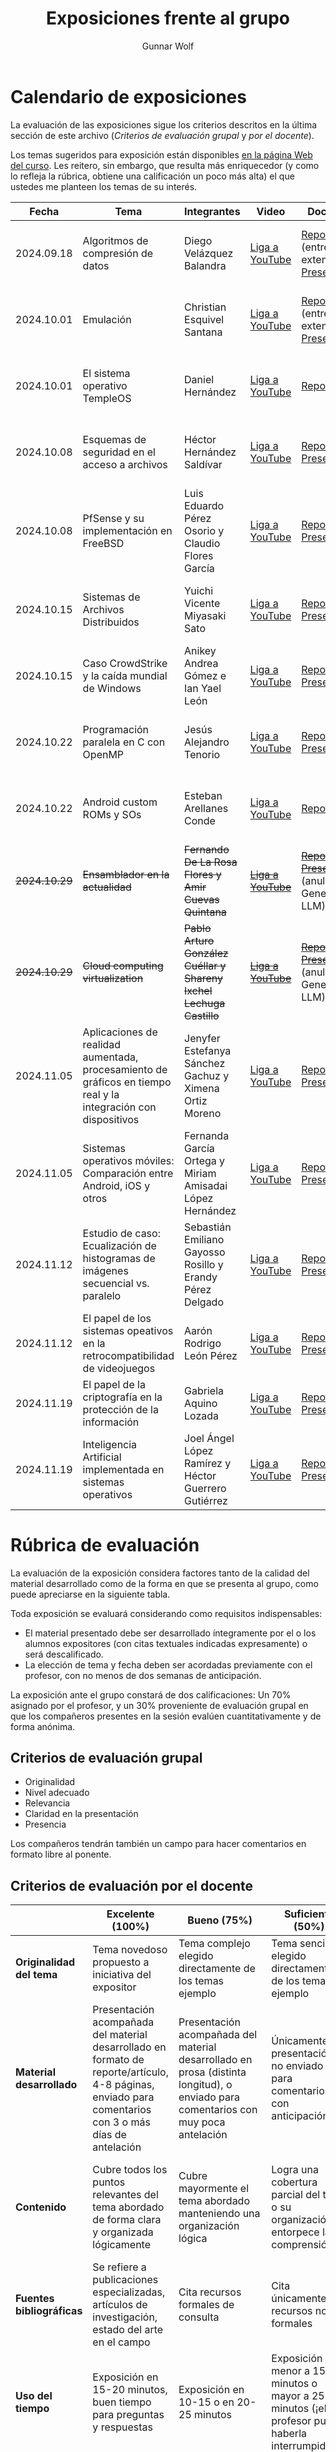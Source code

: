 #+title: Exposiciones frente al grupo
#+author: Gunnar Wolf

* Calendario de exposiciones
  La evaluación de las exposiciones sigue los criterios descritos en
  la última sección de este archivo (/Criterios de evaluación grupal/
  y /por el docente/).

  Los temas sugeridos para exposición están disponibles [[http://gwolf.sistop.org/][en la página Web
  del curso]]. Les reitero, sin embargo, que resulta más enriquecedor (y
  como lo refleja la rúbrica, obtiene una calificación un poco más alta)
  el que ustedes me planteen los temas de su interés.

  |--------------+----------------------------------------------------------------------------------------------------------------+-------------------------------------------------------------------+------------------+-------------------------------------------------------+----------------------------------------------|
  |        Fecha | Tema                                                                                                           | Integrantes                                                       | Video            | Documentos                                            | Evaluación                                   |
  |--------------+----------------------------------------------------------------------------------------------------------------+-------------------------------------------------------------------+------------------+-------------------------------------------------------+----------------------------------------------|
  |   2024.09.18 | Algoritmos de compresión de datos                                                                              | Diego Velázquez Balandra                                          | [[https://youtu.be/h3jl6v6steE][Liga a YouTube]]   | [[./VelazquezDiego/VelazquezBD_Escrito_expo_SO.pdf][Reporte]] (entrega extemporánea), [[./VelazquezDiego/VelazquezBD_Expo.pdf][Presentación]]          | [[./VelazquezDiego/resultado-encuesta.pdf][Resultados de la encuesta]], [[./VelazquezDiego/evaluacion.org][Evaluación global]] |
  |   2024.10.01 | Emulación                                                                                                      | Christian Esquivel Santana                                        | [[https://youtu.be/N6cL8LJBRqg][Liga a YouTube]]   | [[./EsquivelChristian/EsquivelChristian_Reporte.pdf][Reporte]] (entrega extemporánea), [[./EsquivelChristian/EsquivelChristian_Presentación.pdf][Presentación]]          | [[./EsquivelChristian/resultado-encuesta.pdf][Resultados de la encuesta]], [[./EsquivelChristian/evaluacion.org][Evaluación global]] |
  |   2024.10.01 | El sistema operativo TempleOS                                                                                  | Daniel Hernández                                                  | [[https://youtu.be/lBT9mRtJ6O8][Liga a YouTube]]   | [[./HernandezDaniel/Temple_OS.pdf][Reporte]]                                               | [[./HernandezDaniel/resultado-encuesta.pdf][Resultados de la encuesta]], [[./HernandezDaniel/evaluacion.org][Evaluación global]] |
  |   2024.10.08 | Esquemas de seguridad en el acceso a archivos                                                                  | Héctor Hernández Saldívar                                         | [[https://youtu.be/BSMQM1y3MqE][Liga a YouTube]]   | [[./HernandezHectr/HernandezHector_Reporte.pdf][Reporte]], [[./HernandezHectr/HernandezHector_Presentacion.pdf][Presentación]]                                 | [[./HernandezHectr/resultado_encuesta.pdf][Resultados de la encuesta]], [[./HernandezHectr/evaluacion.org][Evaluación global]] |
  |   2024.10.08 | PfSense y su implementación en FreeBSD                                                                         | Luis Eduardo Pérez Osorio y Claudio Flores García                 | [[https://youtu.be/OijXB_sWMF8][Liga a YouTube]]   | [[./PerezLuis-FloresClaudio/PerezLuis-FloresClaudio_Escrito_Exposicion.pdf][Reporte]], [[./PerezLuis-FloresClaudio/Presentacion.pdf][Presentación]]                                 | [[./PerezLuis-FloresClaudio/resultado-encuesta.pdf][Resultados de la encuesta]], [[./PerezLuis-FloresClaudio/evaluacion.org][Evaluación global]] |
  |   2024.10.15 | Sistemas de Archivos Distribuidos                                                                              | Yuichi Vicente Miyasaki Sato                                      | [[https://youtu.be/VCPalztBho8][Liga a YouTube]]   | [[./MiyasakiYuichi/MiyasakiYuichi_ReporteEscritoSO.pdf][Reporte]], [[./MiyasakiYuichi/MiyasakiYuichi_Presentacion.pdf][Presentación]]                                 | [[./MiyasakiYuichi/resultado-encuesta.pdf][Resultados de la encuesta]], [[./MiyasakiYuichi/evaluacion.org][Evaluación global]] |
  |   2024.10.15 | Caso CrowdStrike y la caída mundial de Windows                                                                 | Anikey Andrea Gómez e Ian Yael León                               | [[https://youtu.be/ghzhsOVuq4Y][Liga a YouTube]]   | [[./GomezGuzman-LeonGallardo/GomezGuzman_LeonGallardo_Reporte.pdf][Reporte]], [[./GomezGuzman-LeonGallardo/GomezGuzman_LeonGallardo_Presentación.pdf][Presentación]]                                 | [[./GomezGuzman-LeonGallardo/resultado-encuesta.pdf][Resultados de la encuesta]], [[./GomezGuzman-LeonGallardo/evaluacion.org][Evaluación global]] |
  |   2024.10.22 | Programación paralela en C con OpenMP                                                                          | Jesús Alejandro Tenorio                                           | [[https://youtu.be/dSEa_69RNVU][Liga a YouTube]]   | [[./TenorioMartinezJesusAlejandro/ReporteProgramacionParalelaBasica.pdf][Reporte]], [[./TenorioMartinezJesusAlejandro/PresentacionProgramacionParalela.pdf][Presentación]]                                 | [[./TenorioMartinezJesusAlejandro/resultado-encuesta.pdf][Resultados de la encuesta]], [[./TenorioMartinezJesusAlejandro/evaluacion.org][Evaluación global]] |
  |   2024.10.22 | Android custom ROMs y SOs                                                                                      | Esteban Arellanes Conde                                           | [[https://youtu.be/XeDMM9WKVhM][Liga a YouTube]]   | [[./ArellanesEsteban/ArellanesEsteban_Exposición.pdf][Reporte]]                                               | [[./ArellanesEsteban/resultado-encuesta.pdf][Resultados de la encuesta]], [[./ArellanesEsteban/evaluacion.org][Evaluación global]] |
  | +2024.10.29+ | +Ensamblador en la actualidad+                                                                                 | +Fernando De La Rosa Flores y Amir Cuevas Quintana+               | +[[https://youtu.be/5UdMX6bdinU][Liga a YouTube]]+ | +[[./CuevasAmir-DeLaRosaFernando/Documento_Exposicion_SO.pdf][Reporte]], [[./CuevasAmir-DeLaRosaFernando/Presentacion SO.pdf][Presentación]]+ (anulados: Generado por LLM)  | Exposición cancelada: Generada por LLM       |
  | +2024.10.29+ | +Cloud computing virtualization+                                                                               | +Pablo Arturo González Cuéllar y Shareny Ixchel Lechuga Castillo+ | +[[https://youtu.be/H4VUWA6AYGQ][Liga a YouTube]]+ | +[[./Reporte_Escrito.pdf][Reporte]]+, +[[./GonzalezCuellar-LechugaCastillo/Expo_SO.pdf][Presentación]]+ (anulada: Generado por LLM) | Exposición cancelada: Generada por LLM       |
  |   2024.11.05 | Aplicaciones de realidad aumentada, procesamiento de gráficos en tiempo real y la integración con dispositivos | Jenyfer Estefanya Sánchez Gachuz y Ximena Ortiz Moreno            | [[https://youtu.be/qseTOLJfaKs][Liga a YouTube]]   | [[./OrtizMoreno_SánchezGachuz/OrtizMoreno_SanchezGachuz reporte.pdf][Reporte]], [[./OrtizMoreno_SánchezGachuz/OrtizMoreno_Sánchez Gachuz Realidad virtual_compressed.pdf][Presentación]]                                 | [[./OrtizMoreno_SánchezGachuz/resultado-encuesta.pdf][Resultados de la encuesta]], [[./OrtizMoreno_SánchezGachuz/evaluacion.org][Evaluación global]] |
  |   2024.11.05 | Sistemas operativos móviles: Comparación entre Android, iOS y otros                                            | Fernanda García Ortega y Miriam Amisadai López Hernández          | [[https://youtu.be/ofERN7aE_a8][Liga a YouTube]]   | [[./GarciaFernanda-LopezMiriam/GarciaFernanda-LopezMiriam_Escrito_Exposicion.pdf][Reporte]], [[./GarciaFernanda-LopezMiriam/Presentacion_ExpoSO.pdf][Presentación]]                                 | [[./GarciaFernanda-LopezMiriam/resultado-encuesta.pdf][Resultados de la encuesta]], [[./GarciaFernanda-LopezMiriam/evaluacion.org][Evaluación global]] |
  |   2024.11.12 | Estudio de caso: Ecualización de histogramas de imágenes secuencial vs. paralelo                               | Sebastián Emiliano Gayosso Rosillo y Erandy Pérez Delgado         | [[https://youtu.be/YqeENrjjM-I][Liga a YouTube]]   | [[./GayossoSebastian-PerezErandy/DocumentoReporte.pdf][Reporte]], [[./GayossoSebastian-PerezErandy/Presentación SO.pdf][Presentación]]                                 | [[https://encuestas.iiec.unam.mx/933329?lang=es-MX][Evaluación por parte de los compañeros]]       |
  |   2024.11.12 | El papel de los sistemas opeativos en la retrocompatibilidad de videojuegos                                    | Aarón Rodrigo León Pérez                                          | [[https://youtu.be/19m7xgBP4nQ][Liga a YouTube]]   | [[./LeonAaron/LeonAaron_Exposicion.pdf][Reporte]], [[./LeonAaron/LeonAaron_Presentacion_compressed.pdf][Presentación]]                                 | [[https://encuestas.iiec.unam.mx/419837?lang=es-MX][Evaluación por parte de los compañeros]]       |
  |   2024.11.19 | El papel de la criptografía en la protección de la información                                                 | Gabriela Aquino Lozada                                            | [[https://youtu.be/ruN8FIDzyRw][Liga a YouTube]]   | [[./AquinoGabriela/Documento El papel de la criptografía en la protección de la información.pdf][Reporte]], [[./AquinoGabriela/El papel de la criptografía en la protección de la información_compressed.pdf][Presentación]]                                 | [[https://encuestas.iiec.unam.mx/542967?lang=es-MX][Evaluación por parte de los compañeros]]       |
  |   2024.11.19 | Inteligencia Artificial implementada en sistemas operativos                                                    | Joel Ángel López Ramírez y Héctor Guerrero Gutiérrez              | [[https://youtu.be/f0fB_9C16Oc][Liga a YouTube]]   | [[./LópezJoel_GuerreroHéctor/GuerreroHector_LopezJoel_expo.pdf][Reporte]], [[./LópezJoel_GuerreroHéctor/Presentacion_expo_SO.pdf][Presentación]]                                 | [[https://encuestas.iiec.unam.mx/188359?lang=es-MX][Exposición por parte de los compañeros]]       |
  |--------------+----------------------------------------------------------------------------------------------------------------+-------------------------------------------------------------------+------------------+-------------------------------------------------------+----------------------------------------------|
  #+TBLFM: 

* Rúbrica de evaluación

  La evaluación de la exposición considera factores tanto de la calidad
  del material desarrollado como de la forma en que se presenta al
  grupo, como puede apreciarse en la siguiente tabla.

  Toda exposición se evaluará considerando como requisitos
  indispensables:

  - El material presentado debe ser desarrollado íntegramente por el o
    los alumnos expositores (con citas textuales indicadas expresamente)
    o será descalificado.
  - La elección de tema y fecha deben ser acordadas previamente con el
    profesor, con no menos de dos semanas de anticipación.

  La exposición ante el grupo constará de dos calificaciones: Un 70%
  asignado por el profesor, y un 30% proveniente de evaluación grupal en
  que los compañeros presentes en la sesión evalúen cuantitativamente y
  de forma anónima.

** Criterios de evaluación grupal

   - Originalidad
   - Nivel adecuado
   - Relevancia
   - Claridad en la presentación
   - Presencia

   Los compañeros tendrán también un campo para hacer comentarios en
   formato libre al ponente.

** Criterios de evaluación por el docente

   |--------------------------+--------------------------------------------------------------------------------------------------------------------------------------------------------+--------------------------------------------------------------------------------------------------------------------------------------------+---------------------------------------------------------------------------------------------------------------------------------+---------------------------------------------------------------------------------------------------------------------------------------------------------+------|
   |                          | *Excelente* (100%)                                                                                                                                     | *Bueno* (75%)                                                                                                                              | *Suficiente* (50%)                                                                                                              | *Insuficiente* (0%)                                                                                                                                     | Peso |
   |--------------------------+--------------------------------------------------------------------------------------------------------------------------------------------------------+--------------------------------------------------------------------------------------------------------------------------------------------+---------------------------------------------------------------------------------------------------------------------------------+---------------------------------------------------------------------------------------------------------------------------------------------------------+------|
   | *Originalidad del tema*  | Tema novedoso propuesto a iniciativa del expositor                                                                                                     | Tema complejo elegido directamente de los temas ejemplo                                                                                    | Tema sencillo elegido directamente de los temas ejemplo                                                                         |                                                                                                                                                         |  10% |
   |--------------------------+--------------------------------------------------------------------------------------------------------------------------------------------------------+--------------------------------------------------------------------------------------------------------------------------------------------+---------------------------------------------------------------------------------------------------------------------------------+---------------------------------------------------------------------------------------------------------------------------------------------------------+------|
   | *Material desarrollado*  | Presentación acompañada del material desarrollado en formato de reporte/artículo, 4-8 páginas, enviado para comentarios con 3 o más días de antelación | Presentación acompañada del material desarrollado en prosa (distinta longitud), o enviado para comentarios con muy poca antelación         | Únicamente presentación, o no enviado para comentarios con anticipación                                                         | No se entregó material                                                                                                                                  |  20% |
   |--------------------------+--------------------------------------------------------------------------------------------------------------------------------------------------------+--------------------------------------------------------------------------------------------------------------------------------------------+---------------------------------------------------------------------------------------------------------------------------------+---------------------------------------------------------------------------------------------------------------------------------------------------------+------|
   | *Contenido*              | Cubre todos los puntos relevantes del tema abordado de forma clara y organizada lógicamente                                                            | Cubre mayormente el tema abordado manteniendo una organización lógica                                                                      | Logra una cobertura parcial del tema o su organización entorpece la comprensión                                                 | La información presentada está incompleta o carece de un hilo conducente                                                                                |  20% |
   |--------------------------+--------------------------------------------------------------------------------------------------------------------------------------------------------+--------------------------------------------------------------------------------------------------------------------------------------------+---------------------------------------------------------------------------------------------------------------------------------+---------------------------------------------------------------------------------------------------------------------------------------------------------+------|
   | *Fuentes bibliográficas* | Se refiere a publicaciones especializadas, artículos de investigación, estado del arte en el campo                                                     | Cita recursos formales de consulta                                                                                                         | Cita únicamente recursos no formales                                                                                            | No menciona referencias                                                                                                                                 |  10% |
   |--------------------------+--------------------------------------------------------------------------------------------------------------------------------------------------------+--------------------------------------------------------------------------------------------------------------------------------------------+---------------------------------------------------------------------------------------------------------------------------------+---------------------------------------------------------------------------------------------------------------------------------------------------------+------|
   | *Uso del tiempo*         | Exposición en 15-20 minutos, buen tiempo para preguntas y respuestas                                                                                   | Exposición en 10-15 o en 20-25 minutos                                                                                                     | Exposición menor a 15 minutos o mayor a 25 minutos (¡el profesor puede haberla interrumpido!)                                   |                                                                                                                                                         |  10% |
   |--------------------------+--------------------------------------------------------------------------------------------------------------------------------------------------------+--------------------------------------------------------------------------------------------------------------------------------------------+---------------------------------------------------------------------------------------------------------------------------------+---------------------------------------------------------------------------------------------------------------------------------------------------------+------|
   | *Dominio del tema*       | Amplio conocimiento del tema incluso más allá del material expuesto; presenta con claridad y responde las preguntas pertinentes de los compañeros      | Buen conocimiento del tema; presenta con fluidez, pero permanece claramente dentro del material presentado                                 | Conocimiento suficiente del tema para presentarlo siguiendo necesariamente el material; responde sólo las preguntas más simples | No demuestra haber comprendido la información, depende por completo de la lectura del material para presentar, y no puede responder preguntas sencillas |  15% |
   |--------------------------+--------------------------------------------------------------------------------------------------------------------------------------------------------+--------------------------------------------------------------------------------------------------------------------------------------------+---------------------------------------------------------------------------------------------------------------------------------+---------------------------------------------------------------------------------------------------------------------------------------------------------+------|
   | *Presencia*              | Buen contacto ocular mantenido a lo largo de la sesión, presentación fluida, voz clara y segura                                                        | Buen contacto ocular, tal vez frecuentemente interrumpido por referirse a las notas. Presentación ligeramente carente de fluidez/seguridad | Contacto ocular ocasional por mantenerse leyendo la presentación. Voz baja o insegura.                                          | Sin contacto ocular por leer prácticamente la totalidad del material. El ponente murmulla, se atora con la pronunciación de términos, cuesta seguirlo   |  15% |
   |--------------------------+--------------------------------------------------------------------------------------------------------------------------------------------------------+--------------------------------------------------------------------------------------------------------------------------------------------+---------------------------------------------------------------------------------------------------------------------------------+---------------------------------------------------------------------------------------------------------------------------------------------------------+------|
